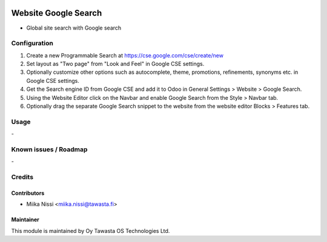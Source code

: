 .. image:: https://img.shields.io/badge/licence-AGPL--3-blue.svg
   :target: http://www.gnu.org/licenses/agpl-3.0-standalone.html
   :alt: License: AGPL-3

=====================
Website Google Search
=====================
* Global site search with Google search

Configuration
=============
1. Create a new Programmable Search at https://cse.google.com/cse/create/new
2. Set layout as "Two page" from "Look and Feel" in Google CSE settings.
3. Optionally customize other options such as autocomplete, theme, promotions, refinements, synonyms etc. in Google CSE settings.
4. Get the Search engine ID from Google CSE and add it to Odoo in General Settings > Website > Google Search.
5. Using the Website Editor click on the Navbar and enable Google Search from the Style > Navbar tab.
6. Optionally drag the separate Google Search snippet to the website from the website editor Blocks > Features tab.

Usage
=====
\-

Known issues / Roadmap
======================
\-

Credits
=======

Contributors
------------

* Miika Nissi <miika.nissi@tawasta.fi>

Maintainer
----------

.. image:: http://tawasta.fi/templates/tawastrap/images/logo.png
   :alt: Oy Tawasta OS Technologies Ltd.
   :target: http://tawasta.fi/

This module is maintained by Oy Tawasta OS Technologies Ltd.
